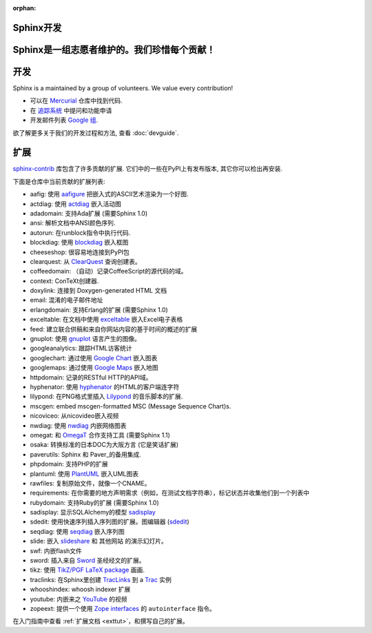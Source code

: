 :orphan:

Sphinx开发
==================

Sphinx是一组志愿者维护的。我们珍惜每个贡献！
=============================================

开发
====
Sphinx is a maintained by a group of volunteers.  We value every contribution!

* 可以在 `Mercurial <http://bitbucket.org/birkenfeld/sphinx/>`_ 仓库中找到代码.
* 在 `追踪系统 <http://bitbucket.org/birkenfeld/sphinx/issues/>`_ 中提问和功能申请
* 开发邮件列表 `Google 组 <http://groups.google.com/group/sphinx-dev/>`_.

欲了解更多关于我们的开发过程和方法, 查看 :doc:`devguide`.


扩展
====

`sphinx-contrib <http://bitbucket.org/birkenfeld/sphinx-contrib/>`_ 
库包含了许多贡献的扩展.  它们中的一些在PyPI上有发布版本, 其它你可以检出再安装.

下面是仓库中当前贡献的扩展列表:

- aafig: 使用 aafigure_ 把嵌入式的ASCII艺术渲染为一个好图.
- actdiag: 使用 actdiag_ 嵌入活动图
- adadomain: 支持Ada扩展 (需要Sphinx 1.0)
- ansi: 解析文档中ANSI颜色序列.
- autorun: 在runblock指令中执行代码.
- blockdiag: 使用 blockdiag_ 嵌入框图
- cheeseshop: 很容易地连接到PyPI包
- clearquest: 从 ClearQuest_ 查询创建表。
- coffeedomain: （自动）记录CoffeeScript的源代码的域。
- context: ConTeXt创建器.
- doxylink: 连接到 Doxygen-generated HTML 文档
- email: 混淆的电子邮件地址
- erlangdomain: 支持Erlang的扩展 (需要Sphinx 1.0)
- exceltable: 在文档中使用 exceltable_ 嵌入Excel电子表格
- feed: 建立联合供稿和来自你网站内容的基于时间的概述的扩展
- gnuplot: 使用 gnuplot_ 语言产生的图像。
- googleanalytics: 跟踪HTML访客统计
- googlechart: 通过使用 `Google Chart`_ 嵌入图表
- googlemaps: 通过使用 `Google Maps`_ 嵌入地图
- httpdomain: 记录的RESTful HTTP的API域。
- hyphenator: 使用 hyphenator_ 的HTML的客户端连字符
- lilypond: 在PNG格式里插入 Lilypond_ 的音乐脚本的扩展.
- mscgen: embed mscgen-formatted MSC (Message Sequence Chart)s.
- nicoviceo: 从nicovideo嵌入视频
- nwdiag: 使用 nwdiag_ 内嵌网络图表
- omegat: 和 OmegaT_ 合作支持工具 (需要Sphinx 1.1)
- osaka: 转换标准的日本DOC为大阪方言 (它是笑话扩展)
- paverutils: Sphinx 和 Paver_的备用集成.
- phpdomain: 支持PHP的扩展
- plantuml: 使用 PlantUML_ 嵌入UML图表
- rawfiles: 复制原始文件，就像一个CNAME。
- requirements: 在你需要的地方声明需求（例如，在测试文档字符串），标记状态并收集他们到一个列表中
- rubydomain: 支持Ruby的扩展 (需要Sphinx 1.0)
- sadisplay: 显示SQLAlchemy的模型 sadisplay_
- sdedit: 使用快速序列插入序列图的扩展。图编辑器 (sdedit_)
- seqdiag: 使用 seqdiag_ 嵌入序列图
- slide: 嵌入 slideshare_ 和 其他网站 的演示幻灯片。
- swf: 内嵌flash文件
- sword: 插入来自 Sword_ 圣经经文的扩展。
- tikz: 使用 `TikZ/PGF LaTeX package`_ 画画.
- traclinks: 在Sphinx里创建 TracLinks_ 到 a Trac_ 实例
- whooshindex: whoosh indexer 扩展
- youtube: 内嵌来之 YouTube_ 的视频
- zopeext: 提供一个使用 `Zope interfaces`_ 的 ``autointerface`` 指令。

在入门指南中查看 :ref:`扩展文档 <exttut>`，和撰写自己的扩展。

.. _aafigure: https://launchpad.net/aafigure
.. _gnuplot: http://www.gnuplot.info/
.. _paver: http://www.blueskyonmars.com/projects/paver/
.. _Sword: http://www.crosswire.org/sword/
.. _Lilypond: http://lilypond.org/web/
.. _sdedit: http://sdedit.sourceforge.net/
.. _Trac: http://trac.edgewall.org
.. _TracLinks: http://trac.edgewall.org/wiki/TracLinks
.. _OmegaT: http://www.omegat.org/
.. _PlantUML: http://plantuml.sourceforge.net/
.. _PyEnchant: http://www.rfk.id.au/software/pyenchant/
.. _sadisplay: http://bitbucket.org/estin/sadisplay/wiki/Home
.. _blockdiag: http://blockdiag.com/
.. _seqdiag: http://blockdiag.com/
.. _actdiag: http://blockdiag.com/
.. _nwdiag: http://blockdiag.com/
.. _Google Chart: http://code.google.com/intl/ja/apis/chart/
.. _Google Maps: http://maps.google.com/
.. _hyphenator: http://code.google.com/p/hyphenator/
.. _exceltable: http://packages.python.org/sphinxcontrib-exceltable/
.. _YouTube: http://www.youtube.com/
.. _ClearQuest: http://www-01.ibm.com/software/awdtools/clearquest/
.. _Zope interfaces: http://docs.zope.org/zope.interface/README.html
.. _slideshare: http://www.slideshare.net/
.. _TikZ/PGF LaTeX package: http://sourceforge.net/projects/pgf/
